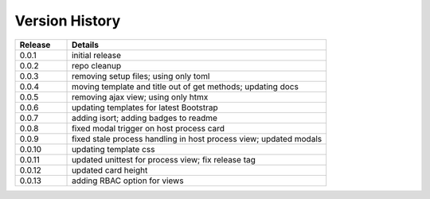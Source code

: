 .. _version_history:


Version History
===============

.. csv-table::
   :header: "Release", "Details"
   :widths: 20, 100

   "0.0.1", "initial release"
   "0.0.2", "repo cleanup"
   "0.0.3", "removing setup files; using only toml"
   "0.0.4", "moving template and title out of get methods; updating docs"
   "0.0.5", "removing ajax view; using only htmx"
   "0.0.6", "updating templates for latest Bootstrap"
   "0.0.7", "adding isort; adding badges to readme"
   "0.0.8", "fixed modal trigger on host process card"
   "0.0.9", "fixed stale process handling in host process view; updated modals"
   "0.0.10", "updating template css"
   "0.0.11", "updated unittest for process view; fix release tag"
   "0.0.12", "updated card height"
   "0.0.13", "adding RBAC option for views"

